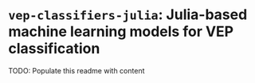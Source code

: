 * ~vep-classifiers-julia~: Julia-based machine learning models for VEP classification

TODO: Populate this readme with content
